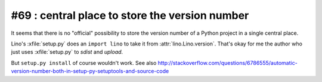 #69 : central place to store the version number
===============================================

It seems that there is no "official" possibility 
to store the version number of a Python project 
in a single central place.

Lino's :xfile:`setup.py` does an ``import lino`` to take it 
from :attr:`lino.Lino.version`. 
That's okay for me the author who just uses :xfile:`setup.py`
to `sdist` and `upload`.

But ``setup.py install`` of course wouldn't work.
See also  http://stackoverflow.com/questions/6786555/automatic-version-number-both-in-setup-py-setuptools-and-source-code

